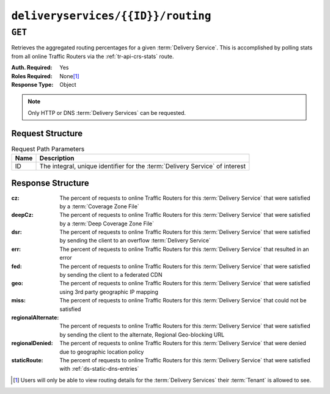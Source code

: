 ..
..
.. Licensed under the Apache License, Version 2.0 (the "License");
.. you may not use this file except in compliance with the License.
.. You may obtain a copy of the License at
..
..     http://www.apache.org/licenses/LICENSE-2.0
..
.. Unless required by applicable law or agreed to in writing, software
.. distributed under the License is distributed on an "AS IS" BASIS,
.. WITHOUT WARRANTIES OR CONDITIONS OF ANY KIND, either express or implied.
.. See the License for the specific language governing permissions and
.. limitations under the License.
..

.. _to-api-deliveryservices-id-routing:

***********************************
``deliveryservices/{{ID}}/routing``
***********************************

``GET``
=======
Retrieves the aggregated routing percentages for a given :term:`Delivery Service`. This is accomplished by polling stats from all online Traffic Routers via the :ref:`tr-api-crs-stats` route.

:Auth. Required: Yes
:Roles Required: None\ [#tenancy]_
:Response Type:  Object

.. note:: Only HTTP or DNS :term:`Delivery Services` can be requested.

Request Structure
-----------------
.. table:: Request Path Parameters

	+------+------------------------------------------------------------------------------+
	| Name | Description                                                                  |
	+======+==============================================================================+
	|  ID  | The integral, unique identifier for the :term:`Delivery Service` of interest |
	+------+------------------------------------------------------------------------------+

.. code-block:: http
	:caption: Request Example

	GET /api/5.0/deliveryservices/1/routing HTTP/1.1
	Host: trafficops.infra.ciab.test
	User-Agent: curl/7.47.0
	Accept: */*
	Cookie: mojolicious=...

Response Structure
------------------
:cz:                The percent of requests to online Traffic Routers for this :term:`Delivery Service` that were satisfied by a :term:`Coverage Zone File`
:deepCz:            The percent of requests to online Traffic Routers for this :term:`Delivery Service` that were satisfied by a :term:`Deep Coverage Zone File`
:dsr:               The percent of requests to online Traffic Routers for this :term:`Delivery Service` that were satisfied by sending the client to an overflow :term:`Delivery Service`
:err:               The percent of requests to online Traffic Routers for this :term:`Delivery Service` that resulted in an error
:fed:               The percent of requests to online Traffic Routers for this :term:`Delivery Service` that were satisfied by sending the client to a federated CDN
:geo:               The percent of requests to online Traffic Routers for this :term:`Delivery Service` that were satisfied using 3rd party geographic IP mapping
:miss:              The percent of requests to online Traffic Routers for this :term:`Delivery Service` that could not be satisfied
:regionalAlternate: The percent of requests to online Traffic Routers for this :term:`Delivery Service` that were satisfied by sending the client to the alternate, Regional Geo-blocking URL
:regionalDenied:    The percent of requests to online Traffic Routers for this :term:`Delivery Service` that were denied due to geographic location policy
:staticRoute:       The percent of requests to online Traffic Routers for this :term:`Delivery Service` that were satisfied with :ref:`ds-static-dns-entries`

.. code-block:: http
	:caption: Response Example

	HTTP/1.1 200 OK
	Access-Control-Allow-Credentials: true
	Access-Control-Allow-Headers: Origin, X-Requested-With, Content-Type, Accept
	Access-Control-Allow-Methods: POST,GET,OPTIONS,PUT,DELETE
	Access-Control-Allow-Origin: *
	Cache-Control: no-cache, no-store, max-age=0, must-revalidate
	Content-Type: application/json
	Date: Fri, 30 Nov 2018 15:08:07 GMT
	X-Server-Name: traffic_ops_golang/
	Set-Cookie: mojolicious=...; Path=/; Expires=Mon, 18 Nov 2019 17:40:54 GMT; Max-Age=3600; HttpOnly
	Vary: Accept-Encoding
	Whole-Content-Sha512: UgPziRC/5u4+CfkZ9xm0EkEzjjJVu6cwBrFd/n3xH/ZmlkaXkQaa1y4+B7DyE46vxFLYE0ODOcQchyn7JkoQOg==
	Content-Length: 132

	{ "response": {
		"cz": 79,
		"deepCz": 0.50,
		"dsr": 0,
		"err": 0,
		"fed": 0.25,
		"geo": 20,
		"miss": 0.25,
		"regionalAlternate": 0,
		"regionalDenied": 0,
		"staticRoute": 0
	}}

.. [#tenancy] Users will only be able to view routing details for the :term:`Delivery Services` their :term:`Tenant` is allowed to see.
